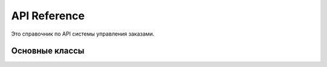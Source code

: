 API Reference
=============

Это справочник по API системы управления заказами.

Основные классы
---------------

.. autosummary::
   :toctree: generated/
   :template: custom-module-template.rst
   :recursive:

   gui.OrderApp
   models.CustomerModel
   models.ProductModel  
   models.OrderModel
   db.DatabaseManager
   analysis.DataAnalyzer